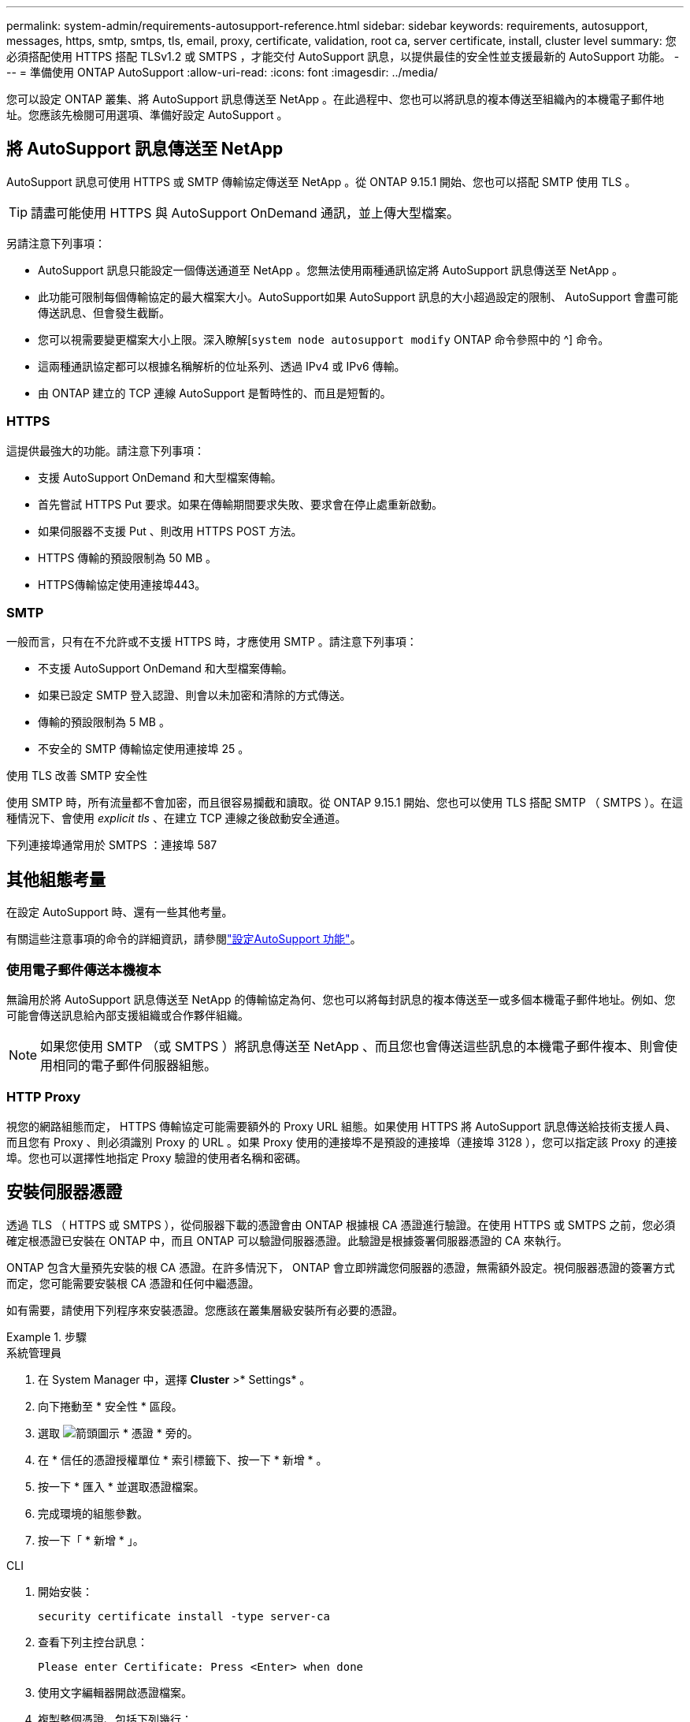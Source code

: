 ---
permalink: system-admin/requirements-autosupport-reference.html 
sidebar: sidebar 
keywords: requirements, autosupport, messages, https, smtp, smtps, tls, email, proxy, certificate, validation, root ca, server certificate, install, cluster level 
summary: 您必須搭配使用 HTTPS 搭配 TLSv1.2 或 SMTPS ，才能交付 AutoSupport 訊息，以提供最佳的安全性並支援最新的 AutoSupport 功能。 
---
= 準備使用 ONTAP AutoSupport
:allow-uri-read: 
:icons: font
:imagesdir: ../media/


[role="lead"]
您可以設定 ONTAP 叢集、將 AutoSupport 訊息傳送至 NetApp 。在此過程中、您也可以將訊息的複本傳送至組織內的本機電子郵件地址。您應該先檢閱可用選項、準備好設定 AutoSupport 。



== 將 AutoSupport 訊息傳送至 NetApp

AutoSupport 訊息可使用 HTTPS 或 SMTP 傳輸協定傳送至 NetApp 。從 ONTAP 9.15.1 開始、您也可以搭配 SMTP 使用 TLS 。


TIP: 請盡可能使用 HTTPS 與 AutoSupport OnDemand 通訊，並上傳大型檔案。

另請注意下列事項：

* AutoSupport 訊息只能設定一個傳送通道至 NetApp 。您無法使用兩種通訊協定將 AutoSupport 訊息傳送至 NetApp 。
* 此功能可限制每個傳輸協定的最大檔案大小。AutoSupport如果 AutoSupport 訊息的大小超過設定的限制、 AutoSupport 會盡可能傳送訊息、但會發生截斷。
* 您可以視需要變更檔案大小上限。深入瞭解[`system node autosupport modify` ONTAP 命令參照中的 ^] 命令。
* 這兩種通訊協定都可以根據名稱解析的位址系列、透過 IPv4 或 IPv6 傳輸。
* 由 ONTAP 建立的 TCP 連線 AutoSupport 是暫時性的、而且是短暫的。




=== HTTPS

這提供最強大的功能。請注意下列事項：

* 支援 AutoSupport OnDemand 和大型檔案傳輸。
* 首先嘗試 HTTPS Put 要求。如果在傳輸期間要求失敗、要求會在停止處重新啟動。
* 如果伺服器不支援 Put 、則改用 HTTPS POST 方法。
* HTTPS 傳輸的預設限制為 50 MB 。
* HTTPS傳輸協定使用連接埠443。




=== SMTP

一般而言，只有在不允許或不支援 HTTPS 時，才應使用 SMTP 。請注意下列事項：

* 不支援 AutoSupport OnDemand 和大型檔案傳輸。
* 如果已設定 SMTP 登入認證、則會以未加密和清除的方式傳送。
* 傳輸的預設限制為 5 MB 。
* 不安全的 SMTP 傳輸協定使用連接埠 25 。


.使用 TLS 改善 SMTP 安全性
使用 SMTP 時，所有流量都不會加密，而且很容易攔截和讀取。從 ONTAP 9.15.1 開始、您也可以使用 TLS 搭配 SMTP （ SMTPS ）。在這種情況下、會使用 _explicit tls_ 、在建立 TCP 連線之後啟動安全通道。

下列連接埠通常用於 SMTPS ：連接埠 587



== 其他組態考量

在設定 AutoSupport 時、還有一些其他考量。

有關這些注意事項的命令的詳細資訊，請參閱link:../system-admin/setup-autosupport-task.html["設定AutoSupport 功能"]。



=== 使用電子郵件傳送本機複本

無論用於將 AutoSupport 訊息傳送至 NetApp 的傳輸協定為何、您也可以將每封訊息的複本傳送至一或多個本機電子郵件地址。例如、您可能會傳送訊息給內部支援組織或合作夥伴組織。


NOTE: 如果您使用 SMTP （或 SMTPS ）將訊息傳送至 NetApp 、而且您也會傳送這些訊息的本機電子郵件複本、則會使用相同的電子郵件伺服器組態。



=== HTTP Proxy

視您的網路組態而定， HTTPS 傳輸協定可能需要額外的 Proxy URL 組態。如果使用 HTTPS 將 AutoSupport 訊息傳送給技術支援人員、而且您有 Proxy 、則必須識別 Proxy 的 URL 。如果 Proxy 使用的連接埠不是預設的連接埠（連接埠 3128 ），您可以指定該 Proxy 的連接埠。您也可以選擇性地指定 Proxy 驗證的使用者名稱和密碼。



== 安裝伺服器憑證

透過 TLS （ HTTPS 或 SMTPS ），從伺服器下載的憑證會由 ONTAP 根據根 CA 憑證進行驗證。在使用 HTTPS 或 SMTPS 之前，您必須確定根憑證已安裝在 ONTAP 中，而且 ONTAP 可以驗證伺服器憑證。此驗證是根據簽署伺服器憑證的 CA 來執行。

ONTAP 包含大量預先安裝的根 CA 憑證。在許多情況下， ONTAP 會立即辨識您伺服器的憑證，無需額外設定。視伺服器憑證的簽署方式而定，您可能需要安裝根 CA 憑證和任何中繼憑證。

如有需要，請使用下列程序來安裝憑證。您應該在叢集層級安裝所有必要的憑證。

.步驟
[role="tabbed-block"]
====
.系統管理員
--
. 在 System Manager 中，選擇 *Cluster* >* Settings* 。
. 向下捲動至 * 安全性 * 區段。
. 選取 image:icon_arrow.gif["箭頭圖示"] * 憑證 * 旁的。
. 在 * 信任的憑證授權單位 * 索引標籤下、按一下 * 新增 * 。
. 按一下 * 匯入 * 並選取憑證檔案。
. 完成環境的組態參數。
. 按一下「 * 新增 * 」。


--
.CLI
--
. 開始安裝：
+
[source, cli]
----
security certificate install -type server-ca
----
. 查看下列主控台訊息：
+
[listing]
----
Please enter Certificate: Press <Enter> when done
----
. 使用文字編輯器開啟憑證檔案。
. 複製整個憑證、包括下列幾行：
+
[listing]
----
-----BEGIN CERTIFICATE-----
<certificate_value>
-----END CERTIFICATE-----
----
. 在命令提示字元之後、將憑證貼到終端機。
. 按 *Enter* 鍵完成安裝。
. 執行下列其中一個命令，確認已安裝憑證：
+
[source, cli]
----
security certificate show-user-installed
----
+
[source, cli]
----
security certificate show
----


--
====
.相關資訊
* link:../system-admin/setup-autosupport-task.html["設定AutoSupport 功能"]
* link:https://docs.netapp.com/us-en/ontap-cli/["指令參考資料ONTAP"^]


